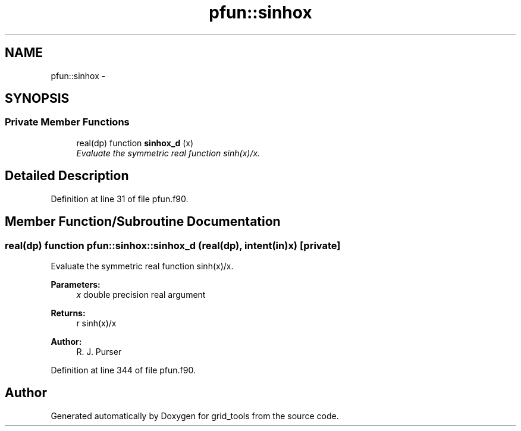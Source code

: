 .TH "pfun::sinhox" 3 "Mon Aug 16 2021" "Version 1.6.0" "grid_tools" \" -*- nroff -*-
.ad l
.nh
.SH NAME
pfun::sinhox \- 
.SH SYNOPSIS
.br
.PP
.SS "Private Member Functions"

.in +1c
.ti -1c
.RI "real(dp) function \fBsinhox_d\fP (x)"
.br
.RI "\fIEvaluate the symmetric real function sinh(x)/x\&. \fP"
.in -1c
.SH "Detailed Description"
.PP 
Definition at line 31 of file pfun\&.f90\&.
.SH "Member Function/Subroutine Documentation"
.PP 
.SS "real(dp) function pfun::sinhox::sinhox_d (real(dp), intent(in)x)\fC [private]\fP"

.PP
Evaluate the symmetric real function sinh(x)/x\&. 
.PP
\fBParameters:\fP
.RS 4
\fIx\fP double precision real argument 
.RE
.PP
\fBReturns:\fP
.RS 4
r sinh(x)/x 
.RE
.PP
\fBAuthor:\fP
.RS 4
R\&. J\&. Purser 
.RE
.PP

.PP
Definition at line 344 of file pfun\&.f90\&.

.SH "Author"
.PP 
Generated automatically by Doxygen for grid_tools from the source code\&.
